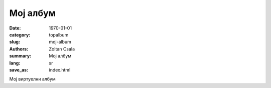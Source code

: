 *********
Мој албум
*********
:date: 1970-01-01
:category: topalbum
:slug: moj-album
:authors: Zoltan Csala
:summary: Мој албум
:lang: sr
:save_as: index.html

Мој виртуелни албум